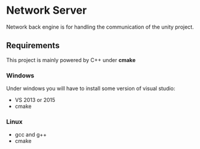 * Network Server 
Network back engine is for handling the communication of the unity project. 

** Requirements 
This project is mainly powered by C++ under **cmake**

*** Windows
Under windows you will have to install some version of visual studio:
- VS 2013 or 2015
- cmake

*** Linux
- gcc and g++
- cmake
